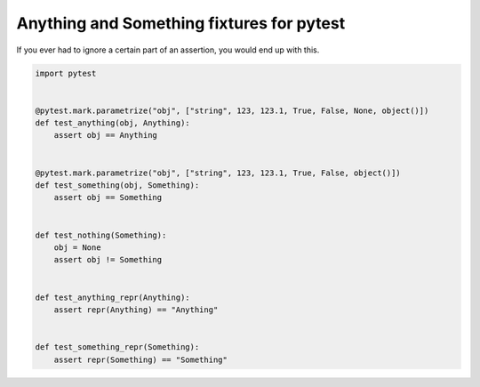 Anything and Something fixtures for pytest
==========================================

If you ever had to ignore a certain part of an assertion, you would end up with
this.

.. code-block:: python

    import pytest


    @pytest.mark.parametrize("obj", ["string", 123, 123.1, True, False, None, object()])
    def test_anything(obj, Anything):
        assert obj == Anything


    @pytest.mark.parametrize("obj", ["string", 123, 123.1, True, False, object()])
    def test_something(obj, Something):
        assert obj == Something


    def test_nothing(Something):
        obj = None
        assert obj != Something


    def test_anything_repr(Anything):
        assert repr(Anything) == "Anything"


    def test_something_repr(Something):
        assert repr(Something) == "Something"
